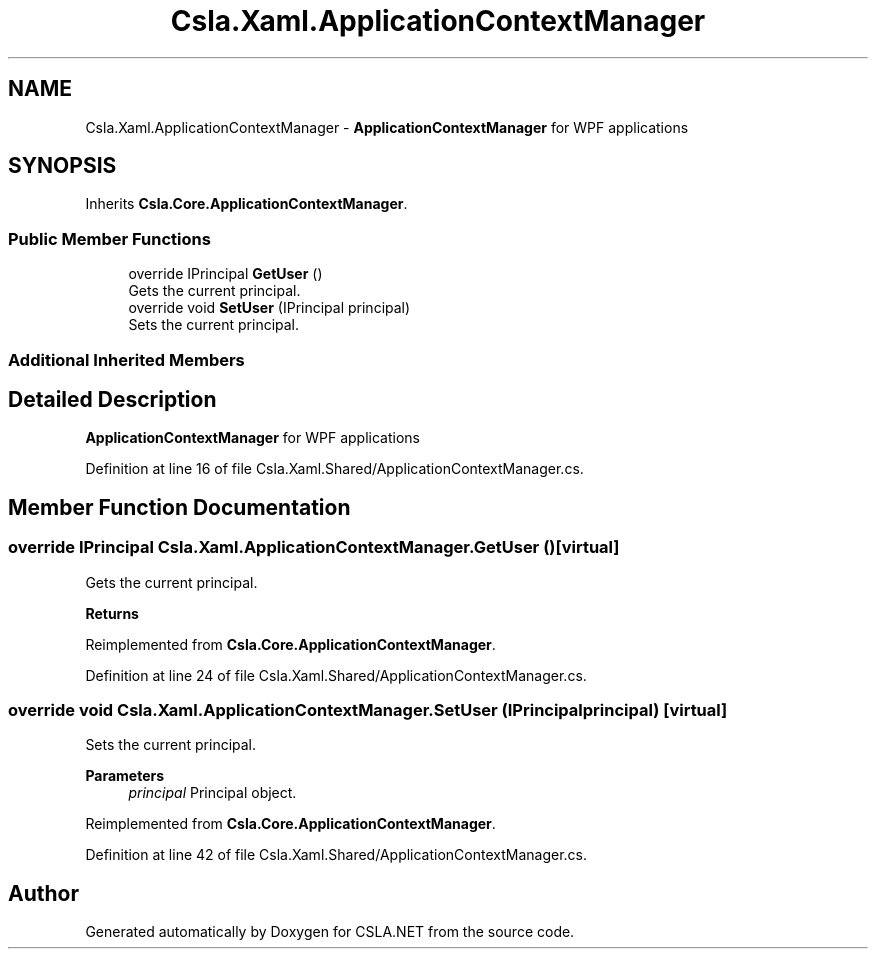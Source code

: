 .TH "Csla.Xaml.ApplicationContextManager" 3 "Thu Jul 22 2021" "Version 5.4.2" "CSLA.NET" \" -*- nroff -*-
.ad l
.nh
.SH NAME
Csla.Xaml.ApplicationContextManager \- \fBApplicationContextManager\fP for WPF applications  

.SH SYNOPSIS
.br
.PP
.PP
Inherits \fBCsla\&.Core\&.ApplicationContextManager\fP\&.
.SS "Public Member Functions"

.in +1c
.ti -1c
.RI "override IPrincipal \fBGetUser\fP ()"
.br
.RI "Gets the current principal\&. "
.ti -1c
.RI "override void \fBSetUser\fP (IPrincipal principal)"
.br
.RI "Sets the current principal\&. "
.in -1c
.SS "Additional Inherited Members"
.SH "Detailed Description"
.PP 
\fBApplicationContextManager\fP for WPF applications 


.PP
Definition at line 16 of file Csla\&.Xaml\&.Shared/ApplicationContextManager\&.cs\&.
.SH "Member Function Documentation"
.PP 
.SS "override IPrincipal Csla\&.Xaml\&.ApplicationContextManager\&.GetUser ()\fC [virtual]\fP"

.PP
Gets the current principal\&. 
.PP
\fBReturns\fP
.RS 4

.RE
.PP

.PP
Reimplemented from \fBCsla\&.Core\&.ApplicationContextManager\fP\&.
.PP
Definition at line 24 of file Csla\&.Xaml\&.Shared/ApplicationContextManager\&.cs\&.
.SS "override void Csla\&.Xaml\&.ApplicationContextManager\&.SetUser (IPrincipal principal)\fC [virtual]\fP"

.PP
Sets the current principal\&. 
.PP
\fBParameters\fP
.RS 4
\fIprincipal\fP Principal object\&.
.RE
.PP

.PP
Reimplemented from \fBCsla\&.Core\&.ApplicationContextManager\fP\&.
.PP
Definition at line 42 of file Csla\&.Xaml\&.Shared/ApplicationContextManager\&.cs\&.

.SH "Author"
.PP 
Generated automatically by Doxygen for CSLA\&.NET from the source code\&.
